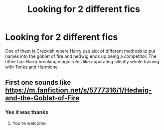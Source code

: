#+TITLE: Looking for 2 different fics

* Looking for 2 different fics
:PROPERTIES:
:Author: noctumvulpes
:Score: 4
:DateUnix: 1613256265.0
:DateShort: 2021-Feb-14
:FlairText: What's That Fic?
:END:
One of them is Crackish where Harry use alot of different methods to put names into the goblet of fire and hedwig ends up being a competitor. The other has Harry breaking magic rules like apparating silently whole training with Tonks and Hermione


** First one sounds like [[https://m.fanfiction.net/s/5777316/1/Hedwig-and-the-Goblet-of-Fire]]
:PROPERTIES:
:Author: RealLifeH_sapiens
:Score: 2
:DateUnix: 1613265144.0
:DateShort: 2021-Feb-14
:END:

*** Yes it was thanks
:PROPERTIES:
:Author: noctumvulpes
:Score: 1
:DateUnix: 1613265597.0
:DateShort: 2021-Feb-14
:END:

**** You're welcome.
:PROPERTIES:
:Score: 1
:DateUnix: 1613265609.0
:DateShort: 2021-Feb-14
:END:
